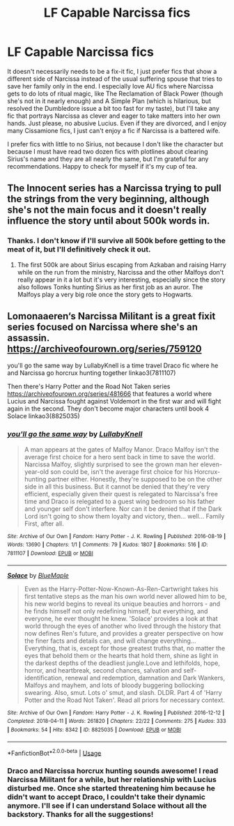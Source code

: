 #+TITLE: LF Capable Narcissa fics

* LF Capable Narcissa fics
:PROPERTIES:
:Author: purplepollock
:Score: 7
:DateUnix: 1546350299.0
:DateShort: 2019-Jan-01
:FlairText: Request
:END:
It doesn't necessarily needs to be a fix-it fic, I just prefer fics that show a different side of Narcissa instead of the usual suffering spouse that tries to save her family only in the end. I especially love AU fics where Narcissa gets to do lots of ritual magic, like The Reclamation of Black Power (though she's not in it nearly enough) and A Simple Plan (which is hilarious, but resolved the Dumbledore issue a bit too fast for my taste), but I'll take any fic that portrays Narcissa as clever and eager to take matters into her own hands. Just please, no abusive Lucius. Even if they are divorced, and I enjoy many Cissamione fics, I just can't enjoy a fic if Narcissa is a battered wife.

I prefer fics with little to no Sirius, not because I don't like the character but because I must have read two dozen fics with plotlines about clearing Sirius's name and they are all nearly the same, but I'm grateful for any recommendations. Happy to check for myself if it's my cup of tea.


** The Innocent series has a Narcissa trying to pull the strings from the very beginning, although she's not the main focus and it doesn't really influence the story until about 500k words in.
:PROPERTIES:
:Author: 15_Redstones
:Score: 1
:DateUnix: 1546381153.0
:DateShort: 2019-Jan-02
:END:

*** Thanks. I don't know if I'll survive all 500k before getting to the meat of it, but I'll definitively check it out.
:PROPERTIES:
:Author: purplepollock
:Score: 1
:DateUnix: 1546410074.0
:DateShort: 2019-Jan-02
:END:

**** The first 500k are about Sirius escaping from Azkaban and raising Harry while on the run from the ministry, Narcissa and the other Malfoys don't really appear in it a lot but it's very interesting, especially since the story also follows Tonks hunting Sirius as her first job as an auror. The Malfoys play a very big role once the story gets to Hogwarts.
:PROPERTIES:
:Author: 15_Redstones
:Score: 1
:DateUnix: 1546461693.0
:DateShort: 2019-Jan-03
:END:


** Lomonaaeren‘s Narcissa Militant is a great fixit series focused on Narcissa where she's an assassin. [[https://archiveofourown.org/series/759120]]

you'll go the same way by LullabyKnell is a time travel Draco fic where he and Narcissa go horcrux hunting together linkao3(7811107)

Then there's Harry Potter and the Road Not Taken series [[https://archiveofourown.org/series/481666]] that features a world where Lucius and Narcissa fought against Voldemort in the first war and will fight again in the second. They don't become major characters until book 4 Solace linkao3(8825035)
:PROPERTIES:
:Author: tpyrene
:Score: 1
:DateUnix: 1546406126.0
:DateShort: 2019-Jan-02
:END:

*** [[https://archiveofourown.org/works/7811107][*/you'll go the same way/*]] by [[https://www.archiveofourown.org/users/LullabyKnell/pseuds/LullabyKnell][/LullabyKnell/]]

#+begin_quote
  A man appears at the gates of Malfoy Manor.  Draco Malfoy isn't the average first choice for a hero sent back in time to save the world. Narcissa Malfoy, slightly surprised to see the grown man her eleven-year-old son could be, isn't the average first choice for his Horcrux-hunting partner either. Honestly, they're supposed to be on the other side in all this business. But it cannot be denied that they're very efficient, especially given their quest is relegated to Narcissa's free time and Draco is relegated to a guest wing bedroom so his father and younger self don't interfere. Nor can it be denied that if the Dark Lord isn't going to show them loyalty and victory, then... well... Family First, after all.
#+end_quote

^{/Site/:} ^{Archive} ^{of} ^{Our} ^{Own} ^{*|*} ^{/Fandom/:} ^{Harry} ^{Potter} ^{-} ^{J.} ^{K.} ^{Rowling} ^{*|*} ^{/Published/:} ^{2016-08-19} ^{*|*} ^{/Words/:} ^{13690} ^{*|*} ^{/Chapters/:} ^{1/1} ^{*|*} ^{/Comments/:} ^{79} ^{*|*} ^{/Kudos/:} ^{1807} ^{*|*} ^{/Bookmarks/:} ^{516} ^{*|*} ^{/ID/:} ^{7811107} ^{*|*} ^{/Download/:} ^{[[https://archiveofourown.org/downloads/Lu/LullabyKnell/7811107/youll%20go%20the%20same%20way.epub?updated_at=1540606667][EPUB]]} ^{or} ^{[[https://archiveofourown.org/downloads/Lu/LullabyKnell/7811107/youll%20go%20the%20same%20way.mobi?updated_at=1540606667][MOBI]]}

--------------

[[https://archiveofourown.org/works/8825035][*/Solace/*]] by [[https://www.archiveofourown.org/users/BlueMaple/pseuds/BlueMaple][/BlueMaple/]]

#+begin_quote
  Even as the Harry-Potter-Now-Known-As-Ren-Cartwright takes his first tentative steps as the man his own world never allowed him to be, his new world begins to reveal its unique beauties and horrors - and he finds himself not only redefining himself, but everything, and everyone, he ever thought he knew. 'Solace' provides a look at that world through the eyes of another who lived through the history that now defines Ren's future, and provides a greater perspective on how the finer facts and details can, and will change everything... Everything, that is, except for those greatest truths that, no matter the eyes that behold them or the hearts that hold them, shine as light in the darkest depths of the deadliest jungle.Love and lethifolds, hope, horror, and heartbreak, second chances, salvation and self-identification, renewal and redemption, damnation and Dark Wankers, Malfoys and mayhem, and lots of bloody buggering bollocking swearing. Also, smut. Lots o' smut, and slash. DLDR. Part 4 of 'Harry Potter and the Road Not Taken'. Read all priors for necessary context.
#+end_quote

^{/Site/:} ^{Archive} ^{of} ^{Our} ^{Own} ^{*|*} ^{/Fandom/:} ^{Harry} ^{Potter} ^{-} ^{J.} ^{K.} ^{Rowling} ^{*|*} ^{/Published/:} ^{2016-12-12} ^{*|*} ^{/Completed/:} ^{2018-04-11} ^{*|*} ^{/Words/:} ^{261820} ^{*|*} ^{/Chapters/:} ^{22/22} ^{*|*} ^{/Comments/:} ^{275} ^{*|*} ^{/Kudos/:} ^{333} ^{*|*} ^{/Bookmarks/:} ^{54} ^{*|*} ^{/Hits/:} ^{8342} ^{*|*} ^{/ID/:} ^{8825035} ^{*|*} ^{/Download/:} ^{[[https://archiveofourown.org/downloads/Bl/BlueMaple/8825035/Solace.epub?updated_at=1545524654][EPUB]]} ^{or} ^{[[https://archiveofourown.org/downloads/Bl/BlueMaple/8825035/Solace.mobi?updated_at=1545524654][MOBI]]}

--------------

*FanfictionBot*^{2.0.0-beta} | [[https://github.com/tusing/reddit-ffn-bot/wiki/Usage][Usage]]
:PROPERTIES:
:Author: FanfictionBot
:Score: 1
:DateUnix: 1546406139.0
:DateShort: 2019-Jan-02
:END:


*** Draco and Narcissa horcrux hunting sounds awesome! I read Narcissa Militant for a while, but her relationship with Lucius disturbed me. Once she started threatening him because he didn't want to accept Draco, I couldn't take their dynamic anymore. I'll see if I can understand Solace without all the backstory. Thanks for all the suggestions!

​

​
:PROPERTIES:
:Author: purplepollock
:Score: 1
:DateUnix: 1546410326.0
:DateShort: 2019-Jan-02
:END:
